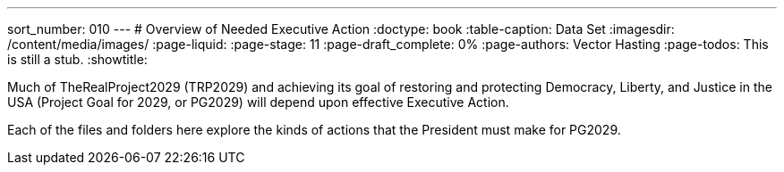 ---
sort_number: 010
---
# Overview of Needed Executive Action
:doctype: book
:table-caption: Data Set
:imagesdir: /content/media/images/
:page-liquid:
:page-stage: 11
:page-draft_complete: 0%
:page-authors: Vector Hasting
:page-todos: This is still a stub. 
:showtitle:

Much of TheRealProject2029 (TRP2029) and achieving its goal of restoring and protecting Democracy, Liberty, and Justice in the USA (Project Goal for 2029, or PG2029) will depend upon effective Executive Action. 

Each of the files and folders here explore the kinds of actions that the President must make for PG2029. 

